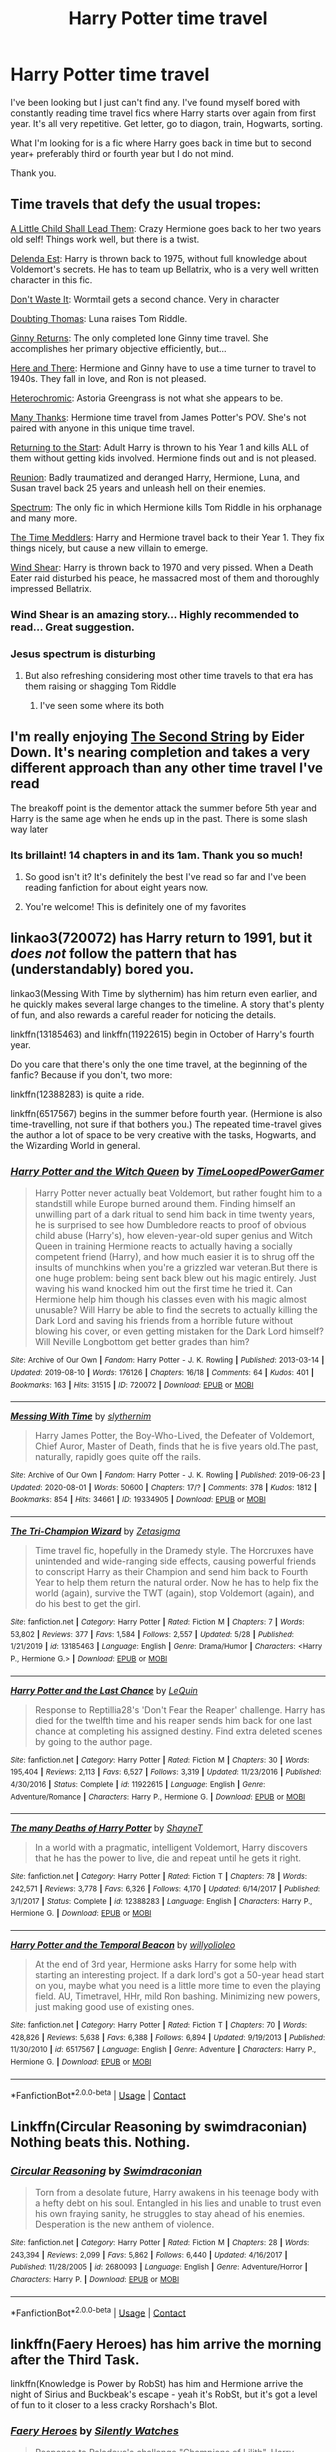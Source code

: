 #+TITLE: Harry Potter time travel

* Harry Potter time travel
:PROPERTIES:
:Author: BriannasNZ
:Score: 40
:DateUnix: 1601857005.0
:DateShort: 2020-Oct-05
:FlairText: Request
:END:
I've been looking but I just can't find any. I've found myself bored with constantly reading time travel fics where Harry starts over again from first year. It's all very repetitive. Get letter, go to diagon, train, Hogwarts, sorting.

What I'm looking for is a fic where Harry goes back in time but to second year+ preferably third or fourth year but I do not mind.

Thank you.


** Time travels that defy the usual tropes:

[[https://www.fanfiction.net/s/10871795/1/A-Little-Child-Shall-Lead-Them][A Little Child Shall Lead Them]]: Crazy Hermione goes back to her two years old self! Things work well, but there is a twist.

[[https://www.fanfiction.net/s/5511855/1/Delenda-Est][Delenda Est]]: Harry is thrown back to 1975, without full knowledge about Voldemort's secrets. He has to team up Bellatrix, who is a very well written character in this fic.

[[https://www.fanfiction.net/s/8669569/1/Don-t-Waste-It][Don't Waste It]]: Wormtail gets a second chance. Very in character

[[https://www.fanfiction.net/s/5492188/1/Doubting-Thomas][Doubting Thomas]]: Luna raises Tom Riddle.

[[https://www.fanfiction.net/s/13281665/1/Ginny-s-Plan][Ginny Returns]]: The only completed lone Ginny time travel. She accomplishes her primary objective efficiently, but...

[[https://www.fanfiction.net/s/7525570/1/Here-And-There][Here and There]]: Hermione and Ginny have to use a time turner to travel to 1940s. They fall in love, and Ron is not pleased.

[[https://www.fanfiction.net/s/10938984/1/Heterochromic][Heterochromic]]: Astoria Greengrass is not what she appears to be.

[[https://www.fanfiction.net/s/4692717/1/Many-Thanks][Many Thanks]]: Hermione time travel from James Potter's POV. She's not paired with anyone in this unique time travel.

[[https://www.fanfiction.net/s/10687059/1/Returning-to-the-Start][Returning to the Start]]: Adult Harry is thrown to his Year 1 and kills ALL of them without getting kids involved. Hermione finds out and is not pleased.

[[https://www.fanfiction.net/s/4655545/1/Reunion][Reunion]]: Badly traumatized and deranged Harry, Hermione, Luna, and Susan travel back 25 years and unleash hell on their enemies.

[[https://www.fanfiction.net/s/9561455/1/Spectrum][Spectrum]]: The only fic in which Hermione kills Tom Riddle in his orphanage and many more.

[[https://www.fanfiction.net/s/4061219/1/The-Time-Meddlers][The Time Meddlers]]: Harry and Hermione travel back to their Year 1. They fix things nicely, but cause a new villain to emerge.

[[https://www.fanfiction.net/s/12511998/1/Wind-Shear][Wind Shear]]: Harry is thrown back to 1970 and very pissed. When a Death Eater raid disturbed his peace, he massacred most of them and thoroughly impressed Bellatrix.
:PROPERTIES:
:Author: InquisitorCOC
:Score: 23
:DateUnix: 1601864448.0
:DateShort: 2020-Oct-05
:END:

*** Wind Shear is an amazing story... Highly recommended to read... Great suggestion.
:PROPERTIES:
:Author: urlias
:Score: 13
:DateUnix: 1601868357.0
:DateShort: 2020-Oct-05
:END:


*** Jesus spectrum is disturbing
:PROPERTIES:
:Author: otrovik
:Score: 1
:DateUnix: 1601868409.0
:DateShort: 2020-Oct-05
:END:

**** But also refreshing considering most other time travels to that era has them raising or shagging Tom Riddle
:PROPERTIES:
:Author: InquisitorCOC
:Score: 16
:DateUnix: 1601871869.0
:DateShort: 2020-Oct-05
:END:

***** I've seen some where its both
:PROPERTIES:
:Author: otrovik
:Score: 7
:DateUnix: 1601871899.0
:DateShort: 2020-Oct-05
:END:


** I'm really enjoying [[https://www.fanfiction.net/s/13010260][The Second String]] by Eider Down. It's nearing completion and takes a very different approach than any other time travel I've read

The breakoff point is the dementor attack the summer before 5th year and Harry is the same age when he ends up in the past. There is some slash way later
:PROPERTIES:
:Author: jesterxgirl
:Score: 12
:DateUnix: 1601868402.0
:DateShort: 2020-Oct-05
:END:

*** Its brillaint! 14 chapters in and its 1am. Thank you so much!
:PROPERTIES:
:Author: BriannasNZ
:Score: 8
:DateUnix: 1601900063.0
:DateShort: 2020-Oct-05
:END:

**** So good isn't it? It's definitely the best I've read so far and I've been reading fanfiction for about eight years now.
:PROPERTIES:
:Author: monkshood_wolfsbane
:Score: 5
:DateUnix: 1601901509.0
:DateShort: 2020-Oct-05
:END:


**** You're welcome! This is definitely one of my favorites
:PROPERTIES:
:Author: jesterxgirl
:Score: 3
:DateUnix: 1601903240.0
:DateShort: 2020-Oct-05
:END:


** linkao3(720072) has Harry return to 1991, but it /does not/ follow the pattern that has (understandably) bored you.

linkao3(Messing With Time by slythernim) has him return even earlier, and he quickly makes several large changes to the timeline. A story that's plenty of fun, and also rewards a careful reader for noticing the details.

linkffn(13185463) and linkffn(11922615) begin in October of Harry's fourth year.

Do you care that there's only the one time travel, at the beginning of the fanfic? Because if you don't, two more:

linkffn(12388283) is quite a ride.

linkffn(6517567) begins in the summer before fourth year. (Hermione is also time-travelling, not sure if that bothers you.) The repeated time-travel gives the author a lot of space to be very creative with the tasks, Hogwarts, and the Wizarding World in general.
:PROPERTIES:
:Author: adgnatum
:Score: 4
:DateUnix: 1601884174.0
:DateShort: 2020-Oct-05
:END:

*** [[https://archiveofourown.org/works/720072][*/Harry Potter and the Witch Queen/*]] by [[https://www.archiveofourown.org/users/TimeLoopedPowerGamer/pseuds/TimeLoopedPowerGamer][/TimeLoopedPowerGamer/]]

#+begin_quote
  Harry Potter never actually beat Voldemort, but rather fought him to a standstill while Europe burned around them. Finding himself an unwilling part of a dark ritual to send him back in time twenty years, he is surprised to see how Dumbledore reacts to proof of obvious child abuse (Harry's), how eleven-year-old super genius and Witch Queen in training Hermione reacts to actually having a socially competent friend (Harry), and how much easier it is to shrug off the insults of munchkins when you're a grizzled war veteran.But there is one huge problem: being sent back blew out his magic entirely. Just waving his wand knocked him out the first time he tried it. Can Hermione help him though his classes even with his magic almost unusable? Will Harry be able to find the secrets to actually killing the Dark Lord and saving his friends from a horrible future without blowing his cover, or even getting mistaken for the Dark Lord himself? Will Neville Longbottom get better grades than him?
#+end_quote

^{/Site/:} ^{Archive} ^{of} ^{Our} ^{Own} ^{*|*} ^{/Fandom/:} ^{Harry} ^{Potter} ^{-} ^{J.} ^{K.} ^{Rowling} ^{*|*} ^{/Published/:} ^{2013-03-14} ^{*|*} ^{/Updated/:} ^{2019-08-10} ^{*|*} ^{/Words/:} ^{176126} ^{*|*} ^{/Chapters/:} ^{16/18} ^{*|*} ^{/Comments/:} ^{64} ^{*|*} ^{/Kudos/:} ^{401} ^{*|*} ^{/Bookmarks/:} ^{163} ^{*|*} ^{/Hits/:} ^{31515} ^{*|*} ^{/ID/:} ^{720072} ^{*|*} ^{/Download/:} ^{[[https://archiveofourown.org/downloads/720072/Harry%20Potter%20and%20the.epub?updated_at=1598225294][EPUB]]} ^{or} ^{[[https://archiveofourown.org/downloads/720072/Harry%20Potter%20and%20the.mobi?updated_at=1598225294][MOBI]]}

--------------

[[https://archiveofourown.org/works/19334905][*/Messing With Time/*]] by [[https://www.archiveofourown.org/users/slythernim/pseuds/slythernim][/slythernim/]]

#+begin_quote
  Harry James Potter, the Boy-Who-Lived, the Defeater of Voldemort, Chief Auror, Master of Death, finds that he is five years old.The past, naturally, rapidly goes quite off the rails.
#+end_quote

^{/Site/:} ^{Archive} ^{of} ^{Our} ^{Own} ^{*|*} ^{/Fandom/:} ^{Harry} ^{Potter} ^{-} ^{J.} ^{K.} ^{Rowling} ^{*|*} ^{/Published/:} ^{2019-06-23} ^{*|*} ^{/Updated/:} ^{2020-08-01} ^{*|*} ^{/Words/:} ^{50600} ^{*|*} ^{/Chapters/:} ^{17/?} ^{*|*} ^{/Comments/:} ^{378} ^{*|*} ^{/Kudos/:} ^{1812} ^{*|*} ^{/Bookmarks/:} ^{854} ^{*|*} ^{/Hits/:} ^{34661} ^{*|*} ^{/ID/:} ^{19334905} ^{*|*} ^{/Download/:} ^{[[https://archiveofourown.org/downloads/19334905/Messing%20With%20Time.epub?updated_at=1596479558][EPUB]]} ^{or} ^{[[https://archiveofourown.org/downloads/19334905/Messing%20With%20Time.mobi?updated_at=1596479558][MOBI]]}

--------------

[[https://www.fanfiction.net/s/13185463/1/][*/The Tri-Champion Wizard/*]] by [[https://www.fanfiction.net/u/10150210/Zetasigma][/Zetasigma/]]

#+begin_quote
  Time travel fic, hopefully in the Dramedy style. The Horcruxes have unintended and wide-ranging side effects, causing powerful friends to conscript Harry as their Champion and send him back to Fourth Year to help them return the natural order. Now he has to help fix the world (again), survive the TWT (again), stop Voldemort (again), and do his best to get the girl.
#+end_quote

^{/Site/:} ^{fanfiction.net} ^{*|*} ^{/Category/:} ^{Harry} ^{Potter} ^{*|*} ^{/Rated/:} ^{Fiction} ^{M} ^{*|*} ^{/Chapters/:} ^{7} ^{*|*} ^{/Words/:} ^{53,802} ^{*|*} ^{/Reviews/:} ^{377} ^{*|*} ^{/Favs/:} ^{1,584} ^{*|*} ^{/Follows/:} ^{2,557} ^{*|*} ^{/Updated/:} ^{5/28} ^{*|*} ^{/Published/:} ^{1/21/2019} ^{*|*} ^{/id/:} ^{13185463} ^{*|*} ^{/Language/:} ^{English} ^{*|*} ^{/Genre/:} ^{Drama/Humor} ^{*|*} ^{/Characters/:} ^{<Harry} ^{P.,} ^{Hermione} ^{G.>} ^{*|*} ^{/Download/:} ^{[[http://www.ff2ebook.com/old/ffn-bot/index.php?id=13185463&source=ff&filetype=epub][EPUB]]} ^{or} ^{[[http://www.ff2ebook.com/old/ffn-bot/index.php?id=13185463&source=ff&filetype=mobi][MOBI]]}

--------------

[[https://www.fanfiction.net/s/11922615/1/][*/Harry Potter and the Last Chance/*]] by [[https://www.fanfiction.net/u/1634726/LeQuin][/LeQuin/]]

#+begin_quote
  Response to Reptillia28's 'Don't Fear the Reaper' challenge. Harry has died for the twelfth time and his reaper sends him back for one last chance at completing his assigned destiny. Find extra deleted scenes by going to the author page.
#+end_quote

^{/Site/:} ^{fanfiction.net} ^{*|*} ^{/Category/:} ^{Harry} ^{Potter} ^{*|*} ^{/Rated/:} ^{Fiction} ^{M} ^{*|*} ^{/Chapters/:} ^{30} ^{*|*} ^{/Words/:} ^{195,404} ^{*|*} ^{/Reviews/:} ^{2,113} ^{*|*} ^{/Favs/:} ^{6,527} ^{*|*} ^{/Follows/:} ^{3,319} ^{*|*} ^{/Updated/:} ^{11/23/2016} ^{*|*} ^{/Published/:} ^{4/30/2016} ^{*|*} ^{/Status/:} ^{Complete} ^{*|*} ^{/id/:} ^{11922615} ^{*|*} ^{/Language/:} ^{English} ^{*|*} ^{/Genre/:} ^{Adventure/Romance} ^{*|*} ^{/Characters/:} ^{Harry} ^{P.,} ^{Hermione} ^{G.} ^{*|*} ^{/Download/:} ^{[[http://www.ff2ebook.com/old/ffn-bot/index.php?id=11922615&source=ff&filetype=epub][EPUB]]} ^{or} ^{[[http://www.ff2ebook.com/old/ffn-bot/index.php?id=11922615&source=ff&filetype=mobi][MOBI]]}

--------------

[[https://www.fanfiction.net/s/12388283/1/][*/The many Deaths of Harry Potter/*]] by [[https://www.fanfiction.net/u/1541014/ShayneT][/ShayneT/]]

#+begin_quote
  In a world with a pragmatic, intelligent Voldemort, Harry discovers that he has the power to live, die and repeat until he gets it right.
#+end_quote

^{/Site/:} ^{fanfiction.net} ^{*|*} ^{/Category/:} ^{Harry} ^{Potter} ^{*|*} ^{/Rated/:} ^{Fiction} ^{T} ^{*|*} ^{/Chapters/:} ^{78} ^{*|*} ^{/Words/:} ^{242,571} ^{*|*} ^{/Reviews/:} ^{3,778} ^{*|*} ^{/Favs/:} ^{6,326} ^{*|*} ^{/Follows/:} ^{4,170} ^{*|*} ^{/Updated/:} ^{6/14/2017} ^{*|*} ^{/Published/:} ^{3/1/2017} ^{*|*} ^{/Status/:} ^{Complete} ^{*|*} ^{/id/:} ^{12388283} ^{*|*} ^{/Language/:} ^{English} ^{*|*} ^{/Characters/:} ^{Harry} ^{P.,} ^{Hermione} ^{G.} ^{*|*} ^{/Download/:} ^{[[http://www.ff2ebook.com/old/ffn-bot/index.php?id=12388283&source=ff&filetype=epub][EPUB]]} ^{or} ^{[[http://www.ff2ebook.com/old/ffn-bot/index.php?id=12388283&source=ff&filetype=mobi][MOBI]]}

--------------

[[https://www.fanfiction.net/s/6517567/1/][*/Harry Potter and the Temporal Beacon/*]] by [[https://www.fanfiction.net/u/2620084/willyolioleo][/willyolioleo/]]

#+begin_quote
  At the end of 3rd year, Hermione asks Harry for some help with starting an interesting project. If a dark lord's got a 50-year head start on you, maybe what you need is a little more time to even the playing field. AU, Timetravel, HHr, mild Ron bashing. Minimizing new powers, just making good use of existing ones.
#+end_quote

^{/Site/:} ^{fanfiction.net} ^{*|*} ^{/Category/:} ^{Harry} ^{Potter} ^{*|*} ^{/Rated/:} ^{Fiction} ^{T} ^{*|*} ^{/Chapters/:} ^{70} ^{*|*} ^{/Words/:} ^{428,826} ^{*|*} ^{/Reviews/:} ^{5,638} ^{*|*} ^{/Favs/:} ^{6,388} ^{*|*} ^{/Follows/:} ^{6,894} ^{*|*} ^{/Updated/:} ^{9/19/2013} ^{*|*} ^{/Published/:} ^{11/30/2010} ^{*|*} ^{/id/:} ^{6517567} ^{*|*} ^{/Language/:} ^{English} ^{*|*} ^{/Genre/:} ^{Adventure} ^{*|*} ^{/Characters/:} ^{Harry} ^{P.,} ^{Hermione} ^{G.} ^{*|*} ^{/Download/:} ^{[[http://www.ff2ebook.com/old/ffn-bot/index.php?id=6517567&source=ff&filetype=epub][EPUB]]} ^{or} ^{[[http://www.ff2ebook.com/old/ffn-bot/index.php?id=6517567&source=ff&filetype=mobi][MOBI]]}

--------------

*FanfictionBot*^{2.0.0-beta} | [[https://github.com/FanfictionBot/reddit-ffn-bot/wiki/Usage][Usage]] | [[https://www.reddit.com/message/compose?to=tusing][Contact]]
:PROPERTIES:
:Author: FanfictionBot
:Score: 2
:DateUnix: 1601884208.0
:DateShort: 2020-Oct-05
:END:


** Linkffn(Circular Reasoning by swimdraconian) Nothing beats this. Nothing.
:PROPERTIES:
:Author: JaeherysTargaryen
:Score: 5
:DateUnix: 1601887807.0
:DateShort: 2020-Oct-05
:END:

*** [[https://www.fanfiction.net/s/2680093/1/][*/Circular Reasoning/*]] by [[https://www.fanfiction.net/u/513750/Swimdraconian][/Swimdraconian/]]

#+begin_quote
  Torn from a desolate future, Harry awakens in his teenage body with a hefty debt on his soul. Entangled in his lies and unable to trust even his own fraying sanity, he struggles to stay ahead of his enemies. Desperation is the new anthem of violence.
#+end_quote

^{/Site/:} ^{fanfiction.net} ^{*|*} ^{/Category/:} ^{Harry} ^{Potter} ^{*|*} ^{/Rated/:} ^{Fiction} ^{M} ^{*|*} ^{/Chapters/:} ^{28} ^{*|*} ^{/Words/:} ^{243,394} ^{*|*} ^{/Reviews/:} ^{2,099} ^{*|*} ^{/Favs/:} ^{5,862} ^{*|*} ^{/Follows/:} ^{6,440} ^{*|*} ^{/Updated/:} ^{4/16/2017} ^{*|*} ^{/Published/:} ^{11/28/2005} ^{*|*} ^{/id/:} ^{2680093} ^{*|*} ^{/Language/:} ^{English} ^{*|*} ^{/Genre/:} ^{Adventure/Horror} ^{*|*} ^{/Characters/:} ^{Harry} ^{P.} ^{*|*} ^{/Download/:} ^{[[http://www.ff2ebook.com/old/ffn-bot/index.php?id=2680093&source=ff&filetype=epub][EPUB]]} ^{or} ^{[[http://www.ff2ebook.com/old/ffn-bot/index.php?id=2680093&source=ff&filetype=mobi][MOBI]]}

--------------

*FanfictionBot*^{2.0.0-beta} | [[https://github.com/FanfictionBot/reddit-ffn-bot/wiki/Usage][Usage]] | [[https://www.reddit.com/message/compose?to=tusing][Contact]]
:PROPERTIES:
:Author: FanfictionBot
:Score: 2
:DateUnix: 1601887834.0
:DateShort: 2020-Oct-05
:END:


** linkffn(Faery Heroes) has him arrive the morning after the Third Task.

linkffn(Knowledge is Power by RobSt) has him and Hermione arrive the night of Sirius and Buckbeak's escape - yeah it's RobSt, but it's got a level of fun to it closer to a less cracky Rorshach's Blot.
:PROPERTIES:
:Author: WhosThisGeek
:Score: 3
:DateUnix: 1601911367.0
:DateShort: 2020-Oct-05
:END:

*** [[https://www.fanfiction.net/s/8233288/1/][*/Faery Heroes/*]] by [[https://www.fanfiction.net/u/4036441/Silently-Watches][/Silently Watches/]]

#+begin_quote
  Response to Paladeus's challenge "Champions of Lilith". Harry, Hermione, and Luna get a chance to travel back in time and prevent the hell that England became under Voldemort's rule, and maybe line their pockets while they're at it. Lunar Harmony; plenty of innuendo, dark humor, some bashing included; manipulative!Dumbles; jerk!Snape; bad!Molly, Ron, Ginny
#+end_quote

^{/Site/:} ^{fanfiction.net} ^{*|*} ^{/Category/:} ^{Harry} ^{Potter} ^{*|*} ^{/Rated/:} ^{Fiction} ^{M} ^{*|*} ^{/Chapters/:} ^{50} ^{*|*} ^{/Words/:} ^{245,545} ^{*|*} ^{/Reviews/:} ^{6,459} ^{*|*} ^{/Favs/:} ^{12,714} ^{*|*} ^{/Follows/:} ^{8,551} ^{*|*} ^{/Updated/:} ^{7/23/2014} ^{*|*} ^{/Published/:} ^{6/19/2012} ^{*|*} ^{/Status/:} ^{Complete} ^{*|*} ^{/id/:} ^{8233288} ^{*|*} ^{/Language/:} ^{English} ^{*|*} ^{/Genre/:} ^{Adventure/Humor} ^{*|*} ^{/Characters/:} ^{<Harry} ^{P.,} ^{Hermione} ^{G.,} ^{Luna} ^{L.>} ^{*|*} ^{/Download/:} ^{[[http://www.ff2ebook.com/old/ffn-bot/index.php?id=8233288&source=ff&filetype=epub][EPUB]]} ^{or} ^{[[http://www.ff2ebook.com/old/ffn-bot/index.php?id=8233288&source=ff&filetype=mobi][MOBI]]}

--------------

[[https://www.fanfiction.net/s/4612714/1/][*/Knowledge is Power/*]] by [[https://www.fanfiction.net/u/1451358/RobSt][/RobSt/]]

#+begin_quote
  When Hermione gets cursed at the Ministry, Harry and the Death Eaters discover the power he knows not. Unleashing this power has far reaching consequences. Weasley and Dumbledore bashing -- time travel story that's hopefully different.
#+end_quote

^{/Site/:} ^{fanfiction.net} ^{*|*} ^{/Category/:} ^{Harry} ^{Potter} ^{*|*} ^{/Rated/:} ^{Fiction} ^{T} ^{*|*} ^{/Chapters/:} ^{30} ^{*|*} ^{/Words/:} ^{178,331} ^{*|*} ^{/Reviews/:} ^{3,836} ^{*|*} ^{/Favs/:} ^{10,919} ^{*|*} ^{/Follows/:} ^{4,545} ^{*|*} ^{/Updated/:} ^{4/29/2009} ^{*|*} ^{/Published/:} ^{10/23/2008} ^{*|*} ^{/Status/:} ^{Complete} ^{*|*} ^{/id/:} ^{4612714} ^{*|*} ^{/Language/:} ^{English} ^{*|*} ^{/Genre/:} ^{Humor/Romance} ^{*|*} ^{/Characters/:} ^{<Harry} ^{P.,} ^{Hermione} ^{G.>} ^{*|*} ^{/Download/:} ^{[[http://www.ff2ebook.com/old/ffn-bot/index.php?id=4612714&source=ff&filetype=epub][EPUB]]} ^{or} ^{[[http://www.ff2ebook.com/old/ffn-bot/index.php?id=4612714&source=ff&filetype=mobi][MOBI]]}

--------------

*FanfictionBot*^{2.0.0-beta} | [[https://github.com/FanfictionBot/reddit-ffn-bot/wiki/Usage][Usage]] | [[https://www.reddit.com/message/compose?to=tusing][Contact]]
:PROPERTIES:
:Author: FanfictionBot
:Score: 1
:DateUnix: 1601911398.0
:DateShort: 2020-Oct-05
:END:


** I mean, I'm not sure if it fits with the type of fic you are looking for but it is the best time travel fic I have read - Of a Linear Circle on Ao3 by either flamethrower or deadcatwithaflamethrower
:PROPERTIES:
:Author: HoodedDarkling
:Score: 3
:DateUnix: 1601933220.0
:DateShort: 2020-Oct-06
:END:


** Give this one a try:

[[https://www.fanfiction.net/s/10766595/1/Harry-Potter-Three-to-Backstep]]

I've thoroughly enjoyed all of Sinyk's stories

This one is a spin on the HP Time Travel stories, it contains many of the tried and true time travel tropes but it also adds in some original ideas that make this one a fun read. Look for the fun and innovative use of paintball guns to deliver potions. :) Enjoy
:PROPERTIES:
:Author: urlias
:Score: 4
:DateUnix: 1601862905.0
:DateShort: 2020-Oct-05
:END:


** DrT is an author you're not going to find on FFN or AO3. The best link I have for their stories is on FicWad and you may need to create a free account to read there. The story Triwizard Redux, I think, is something you'll like.

[[https://ficwad.com/story/31291]] When would be the best point in time for an over-powered Harry to return to his past? Right before the First Task!

And then read everything else by DrT, because it's all amazing.
:PROPERTIES:
:Author: bazjack
:Score: 1
:DateUnix: 1601905208.0
:DateShort: 2020-Oct-05
:END:


** [[https://www.fanfiction.net/s/12317784/1/Stepping-Back][Stepping Back]] linkffn(12317784)
:PROPERTIES:
:Author: MoleOfWar
:Score: 1
:DateUnix: 1601920668.0
:DateShort: 2020-Oct-05
:END:

*** [[https://www.fanfiction.net/s/12317784/1/][*/Stepping Back/*]] by [[https://www.fanfiction.net/u/8024050/TheBlack-sResurgence][/TheBlack'sResurgence/]]

#+begin_quote
  Post-OOTP. The episode in the DOM has left Harry a changed boy. He returns to the Dursley's to prepare for his inevitable confrontation with Voldemort, but his stay there is very short-lived. He finds himself in the care of people who he has no choice but to cooperate with and they give him a startling revelation: Harry must travel back to the 1970's to save the wizarding world.
#+end_quote

^{/Site/:} ^{fanfiction.net} ^{*|*} ^{/Category/:} ^{Harry} ^{Potter} ^{*|*} ^{/Rated/:} ^{Fiction} ^{M} ^{*|*} ^{/Chapters/:} ^{20} ^{*|*} ^{/Words/:} ^{364,101} ^{*|*} ^{/Reviews/:} ^{3,836} ^{*|*} ^{/Favs/:} ^{11,218} ^{*|*} ^{/Follows/:} ^{10,888} ^{*|*} ^{/Updated/:} ^{5/10/2019} ^{*|*} ^{/Published/:} ^{1/11/2017} ^{*|*} ^{/Status/:} ^{Complete} ^{*|*} ^{/id/:} ^{12317784} ^{*|*} ^{/Language/:} ^{English} ^{*|*} ^{/Genre/:} ^{Drama/Romance} ^{*|*} ^{/Characters/:} ^{<Harry} ^{P.,} ^{Bellatrix} ^{L.>} ^{James} ^{P.} ^{*|*} ^{/Download/:} ^{[[http://www.ff2ebook.com/old/ffn-bot/index.php?id=12317784&source=ff&filetype=epub][EPUB]]} ^{or} ^{[[http://www.ff2ebook.com/old/ffn-bot/index.php?id=12317784&source=ff&filetype=mobi][MOBI]]}

--------------

*FanfictionBot*^{2.0.0-beta} | [[https://github.com/FanfictionBot/reddit-ffn-bot/wiki/Usage][Usage]] | [[https://www.reddit.com/message/compose?to=tusing][Contact]]
:PROPERTIES:
:Author: FanfictionBot
:Score: 2
:DateUnix: 1601920686.0
:DateShort: 2020-Oct-05
:END:


** The best time travel fic I've ever read is Resurrect the Living by fascinationex. Harry (in his late 30s) can't stop seeing dead people, so Ron and Hermione send him back in time for a cure. I think he's eventually forced to team up with Voldemort. It's such an interesting take and Harry is much darker due to circumstances but not unbelievable

[[https://archiveofourown.org/users/fascinationex/pseuds/fascinationex]]
:PROPERTIES:
:Author: Sammysdimples
:Score: 1
:DateUnix: 1602171583.0
:DateShort: 2020-Oct-08
:END:


** Cursed Child
:PROPERTIES:
:Author: Phantom7926
:Score: -5
:DateUnix: 1601884165.0
:DateShort: 2020-Oct-05
:END:
